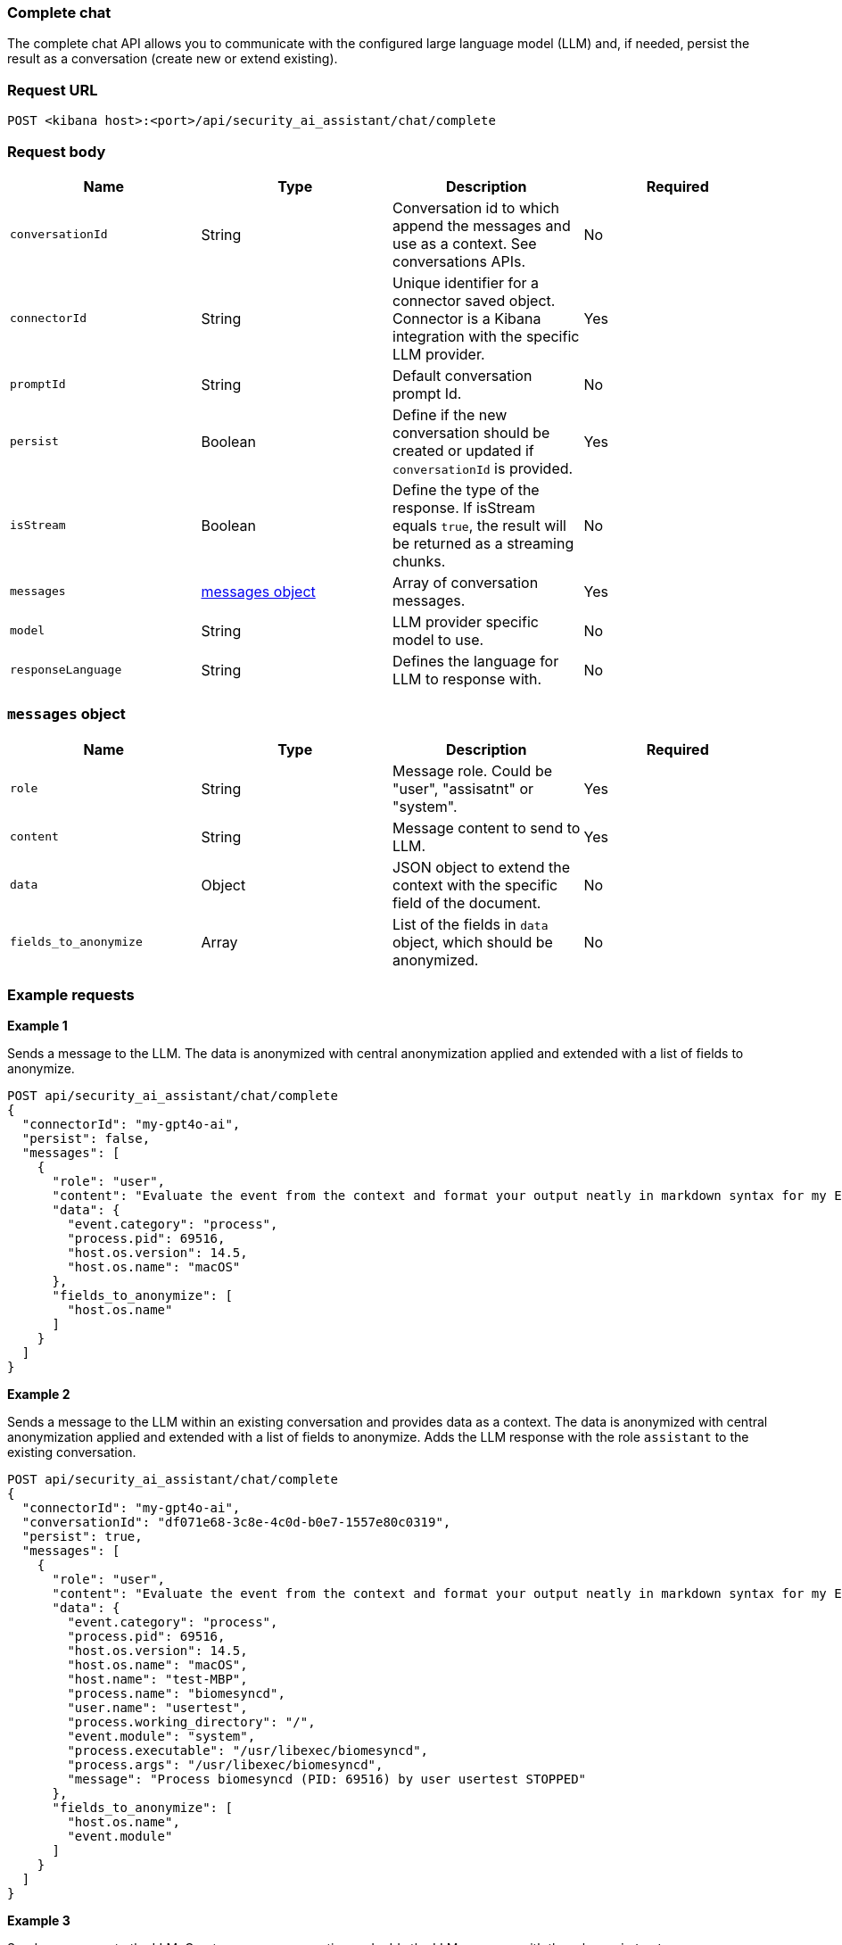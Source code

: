 [[chat-complete-api]]
=== Complete chat

The complete chat API allows you to communicate with the configured large language model (LLM) and, if needed, persist the result as a conversation (create new or extend existing).

[discrete]
=== Request URL

`POST <kibana host>:<port>/api/security_ai_assistant/chat/complete`

[discrete]
=== Request body

[width="100%",options="header"]
|==============================================
|Name |Type |Description |Required

|`conversationId` |String |Conversation id to which append the messages and use as a context. See conversations APIs. |No
|`connectorId` |String |Unique identifier for a connector saved object. Connector is a Kibana integration with the specific LLM provider. |Yes
|`promptId` |String |Default conversation prompt Id. |No
|`persist` |Boolean |Define if the new conversation should be created or updated if `conversationId` is provided. |Yes
|`isStream` |Boolean |Define the type of the response. If isStream equals `true`, the result will be returned as a streaming chunks. |No
|`messages` |<<message-obj,messages object>> |Array of conversation messages. |Yes
|`model` |String |LLM provider specific model to use. |No
|`responseLanguage` |String |Defines the language for LLM to response with. |No
|==============================================

[discrete]
[[message-obj]]
=== `messages` object

[width="100%",options="header"]
|==============================================
|Name |Type |Description |Required

|`role` |String |Message role. Could be "user", "assisatnt" or "system". |Yes
|`content` |String |Message content to send to LLM. |Yes
|`data` |Object |JSON object to extend the context with the specific field of the document. |No
|`fields_to_anonymize` |Array |List of the fields in `data` object, which should be anonymized. |No
|==============================================

[discrete]
=== Example requests

*Example 1*

Sends a message to the LLM. The data is anonymized with central anonymization applied and extended with a list of fields to anonymize.

[source,console]
--------------------------------------------------
POST api/security_ai_assistant/chat/complete
{
  "connectorId": "my-gpt4o-ai",
  "persist": false,
  "messages": [
    {
      "role": "user",
      "content": "Evaluate the event from the context and format your output neatly in markdown syntax for my Elastic Security case.\nAdd your description, recommended actions and bulleted triage steps. Use the MITRE ATT&CK data provided to add more context and recommendations from MITRE, and hyperlink to the relevant pages on MITRE's website. Be sure to include the user and host risk score data from the context. Your response should include steps that point to Elastic Security specific features, including endpoint response actions, the Elastic Agent OSQuery manager integration (with example osquery queries), timelines and entity analytics and link to all the relevant Elastic Security documentation.",
      "data": {
        "event.category": "process",
        "process.pid": 69516,
        "host.os.version": 14.5,
        "host.os.name": "macOS"
      },
      "fields_to_anonymize": [
        "host.os.name"
      ]
    }
  ]
}
--------------------------------------------------

*Example 2*

Sends a message to the LLM within an existing conversation and provides data as a context. The data is anonymized with central anonymization applied and extended with a list of fields to anonymize. Adds the LLM response with the role `assistant` to the existing conversation.

[source,console]
--------------------------------------------------
POST api/security_ai_assistant/chat/complete
{
  "connectorId": "my-gpt4o-ai",
  "conversationId": "df071e68-3c8e-4c0d-b0e7-1557e80c0319",
  "persist": true,
  "messages": [
    {
      "role": "user",
      "content": "Evaluate the event from the context and format your output neatly in markdown syntax for my Elastic Security case.\nAdd your description, recommended actions and bulleted triage steps. Use the MITRE ATT&CK data provided to add more context and recommendations from MITRE, and hyperlink to the relevant pages on MITRE's website. Be sure to include the user and host risk score data from the context. Your response should include steps that point to Elastic Security specific features, including endpoint response actions, the Elastic Agent OSQuery manager integration (with example osquery queries), timelines and entity analytics and link to all the relevant Elastic Security documentation.",
      "data": {
        "event.category": "process",
        "process.pid": 69516,
        "host.os.version": 14.5,
        "host.os.name": "macOS",
        "host.name": "test-MBP",
        "process.name": "biomesyncd",
        "user.name": "usertest",
        "process.working_directory": "/",
        "event.module": "system",
        "process.executable": "/usr/libexec/biomesyncd",
        "process.args": "/usr/libexec/biomesyncd",
        "message": "Process biomesyncd (PID: 69516) by user usertest STOPPED"
      },
      "fields_to_anonymize": [
        "host.os.name",
        "event.module"
      ]
    }
  ]
}
--------------------------------------------------

*Example 3*

Sends a message to the LLM. Creates a new conversation and adds the LLM response with the role `assistant`.

[source,console]
--------------------------------------------------
POST api/security_ai_assistant/chat/complete
{
  "connectorId": "my-gpt4o-ai",
  "persist": true,
  "messages": [
    {
      "role": "user",
      "content": "Evaluate the event from the context and format your output neatly in markdown syntax for my Elastic Security case.\nAdd your description, recommended actions and bulleted triage steps. Use the MITRE ATT&CK data provided to add more context and recommendations from MITRE, and hyperlink to the relevant pages on MITRE's website. Be sure to include the user and host risk score data from the context. Your response should include steps that point to Elastic Security specific features, including endpoint response actions, the Elastic Agent OSQuery manager integration (with example osquery queries), timelines and entity analytics and link to all the relevant Elastic Security documentation.",
    }
  ]
}
--------------------------------------------------

[discrete]
=== Response code

`200`
    Indicates a successful call.

[discrete]
=== Response payload

A JSON object with an LLM response and a conversation ID if `persist` was set to `true`.

*Example 1*

Conversation response payload:

[source,json]
--------------------------------------------------
{
  "connector_id": "my-gpt4o-ai",
  "data": "### Elastic Security Case: Process Stopped Event\n\n#### Description\nA process named `biomesyncd` with PID `69516` was stopped by the user `2fede99b-5ec7-4274-b990-469b4110f7ba` on the host `e4d4dc93-754e-4282-ac84-94fe72071ab1` running `dc00f5d9-bdf3-4517-b7ef-de5a89f0d071` version `14.5`. The executable path for the process is `/usr/libexec/biomesyncd`.\n\n#### Recommended Actions\n1. **Investigate the process**: Determine if the process `biomesyncd` is legitimate or potentially malicious.\n2. **Check user activity**: Review the actions performed by the user `2fede99b-5ec7-4274-b990-469b4110f7ba` around the time the process was stopped.\n3. **Analyze host behavior**: Examine the host `e4d4dc93-754e-4282-ac84-94fe72071ab1` for any other suspicious activities or anomalies.\n\n#### Triage Steps\n- **Review Process Details**:\n  - Verify the legitimacy of the process `biomesyncd`.\n  - Check the process arguments and executable path.\n- **User Activity Analysis**:\n  - Investigate the user `2fede99b-5ec7-4274-b990-469b4110f7ba` for any unusual behavior.\n- **Host Analysis**:\n  - Check for other suspicious processes or activities on the host `e4d4dc93-754e-4282-ac84-94fe72071ab1`.\n\n#### MITRE ATT&CK Context\n- **Technique**: [T1059.001 - Command and Scripting Interpreter: PowerShell](https://attack.mitre.org/techniques/T1059/001/)\n- **Tactic**: Execution\n\n#### Elastic Security Features\n- **Endpoint Response Actions**: Use Elastic Security's endpoint response actions to isolate the host or terminate suspicious processes.\n- **Elastic Agent OSQuery Manager Integration**: Utilize OSQuery to gather more information about the host and processes.\n  - Example OSQuery Query:\n    ```sql\n    SELECT * FROM processes WHERE name = 'biomesyncd';\n    ```\n- **Timelines**: Create a timeline to visualize the sequence of events and correlate with other activities.\n- **Entity Analytics**: Use entity analytics to assess the risk score of the user and host.\n\n#### Elastic Security Documentation\n- \[Endpoint Security\]\(https:\//www.elastic.co/guide/en/security/current/endpoint-security.html\)\n- \[OSQuery Manager\]\(https:\//www.elastic.co/guide/en/security/current/osquery-manager.html\)\n- \[Timelines\]\(https:\//www.elastic.co/guide/en/security/current/timelines.html\)\n- \[Entity Analytics\]\(https:\//www.elastic.co/guide/en/security/current/entity-analytics.html\)\n\n### ESQL Query\n```sql\nFROM process\nWHERE process.name == \"biomesyncd\"\n  AND process.pid == 69516\n  AND user.name == \"2fede99b-5ec7-4274-b990-469b4110f7ba\"\n  AND host.name == \"e4d4dc93-754e-4282-ac84-94fe72071ab1\"\n  AND host.os.version == \"14.5\"\n```\n\nThis query can be used in an Elastic Security timeline or detection rule to detect the stopping of the `biomesyncd` process by the specified user on the specified host.",
  "trace_data": {
    "transactionId": "293ad93379ace883",
    "traceId": "eeedce3430c9ded8fb8dc38dcfd96eb4"
  },
  "replacements": {
    "dc00f5d9-bdf3-4517-b7ef-de5a89f0d071": "macOS",
  },
  "status": "ok",
  "conversationId": "df071e68-3c8e-4c0d-b0e7-1557e80c0319"
}
--------------------------------------------------

[discrete]
=== Response code

`200`
    Indicates a successful call.

[discrete]
=== Response payload

A JSON object with an LLM response and a conversation ID if `persist` was set to `true`.

*Example 2*

Conversation response payload:

[source,json]
--------------------------------------------------
{
  "connector_id": "my-gpt4o-ai",
  "data": "### Elastic Security Case: Process Stopped Event\n\n#### Description\nA process named `biomesyncd` with PID `69516` was stopped by the user `2fede99b-5ec7-4274-b990-469b4110f7ba` on the host `e4d4dc93-754e-4282-ac84-94fe72071ab1` running `dc00f5d9-bdf3-4517-b7ef-de5a89f0d071` version `14.5`. The executable path for the process is `/usr/libexec/biomesyncd`.\n\n#### Recommended Actions\n1. **Investigate the process**: Determine if the process `biomesyncd` is legitimate or potentially malicious.\n2. **Check user activity**: Review the actions performed by the user `2fede99b-5ec7-4274-b990-469b4110f7ba` around the time the process was stopped.\n3. **Analyze host behavior**: Examine the host `e4d4dc93-754e-4282-ac84-94fe72071ab1` for any other suspicious activities or anomalies.\n\n#### Triage Steps\n- **Review Process Details**:\n  - Verify the legitimacy of the process `biomesyncd`.\n  - Check the process arguments and executable path.\n- **User Activity Analysis**:\n  - Investigate the user `2fede99b-5ec7-4274-b990-469b4110f7ba` for any unusual behavior.\n- **Host Analysis**:\n  - Check for other suspicious processes or activities on the host `e4d4dc93-754e-4282-ac84-94fe72071ab1`.\n\n#### MITRE ATT&CK Context\n- **Technique**: [T1059.001 - Command and Scripting Interpreter: PowerShell](https://attack.mitre.org/techniques/T1059/001/)\n- **Tactic**: Execution\n\n#### Elastic Security Features\n- **Endpoint Response Actions**: Use Elastic Security's endpoint response actions to isolate the host or terminate suspicious processes.\n- **Elastic Agent OSQuery Manager Integration**: Utilize OSQuery to gather more information about the host and processes.\n  - Example OSQuery Query:\n    ```sql\n    SELECT * FROM processes WHERE name = 'biomesyncd';\n    ```\n- **Timelines**: Create a timeline to visualize the sequence of events and correlate with other activities.\n- **Entity Analytics**: Use entity analytics to assess the risk score of the user and host.\n\n#### Elastic Security Documentation\n- \[Endpoint Security\]\(https:\//www.elastic.co/guide/en/security/current/endpoint-security.html\)\n- \[OSQuery Manager\]\(https:\//www.elastic.co/guide/en/security/current/osquery-manager.html\)\n- \[Timelines\]\(https:\//www.elastic.co/guide/en/security/current/timelines.html\)\n- \[Entity Analytics\]\(https:\//www.elastic.co/guide/en/security/current/entity-analytics.html\)\n\n### ESQL Query\n```sql\nFROM process\nWHERE process.name == \"biomesyncd\"\n  AND process.pid == 69516\n  AND user.name == \"2fede99b-5ec7-4274-b990-469b4110f7ba\"\n  AND host.name == \"e4d4dc93-754e-4282-ac84-94fe72071ab1\"\n  AND host.os.version == \"14.5\"\n```\n\nThis query can be used in an Elastic Security timeline or detection rule to detect the stopping of the `biomesyncd` process by the specified user on the specified host.",
  "trace_data": {
    "transactionId": "293ad93379ace883",
    "traceId": "eeedce3430c9ded8fb8dc38dcfd96eb4"
  },
  "replacements": {
    "dc00f5d9-bdf3-4517-b7ef-de5a89f0d071": "macOS",
    "e4d4dc93-754e-4282-ac84-94fe72071ab1": "test-MBP",
    "2fede99b-5ec7-4274-b990-469b4110f7ba": "usertest",
    "661a7e8f-42c3-4f8c-a1bc-6ff1aa750034": "system"
  },
  "status": "ok",
  "conversationId": "df071e68-3c8e-4c0d-b0e7-1557e80c0319"
}
--------------------------------------------------

[discrete]
=== Response code

`200`
    Indicates a successful call.

[discrete]
=== Response payload

A JSON object with an LLM response and a conversation ID if `persist` was set to `true`.

*Example 3*

Conversation response payload:

[source,json]
--------------------------------------------------
{
  "connector_id": "my-gpt4o-ai",
  "data": "### Elastic Security Case: Process Stopped Event\n\n#### Description\nA process named `biomesyncd` with PID `69516` was stopped by the user `2fede99b-5ec7-4274-b990-469b4110f7ba` on the host `e4d4dc93-754e-4282-ac84-94fe72071ab1` running `dc00f5d9-bdf3-4517-b7ef-de5a89f0d071` version `14.5`. The executable path for the process is `/usr/libexec/biomesyncd`.\n\n#### Recommended Actions\n1. **Investigate the process**: Determine if the process `biomesyncd` is legitimate or potentially malicious.\n2. **Check user activity**: Review the actions performed by the user `2fede99b-5ec7-4274-b990-469b4110f7ba` around the time the process was stopped.\n3. **Analyze host behavior**: Examine the host `e4d4dc93-754e-4282-ac84-94fe72071ab1` for any other suspicious activities or anomalies.\n\n#### Triage Steps\n- **Review Process Details**:\n  - Verify the legitimacy of the process `biomesyncd`.\n  - Check the process arguments and executable path.\n- **User Activity Analysis**:\n  - Investigate the user `2fede99b-5ec7-4274-b990-469b4110f7ba` for any unusual behavior.\n- **Host Analysis**:\n  - Check for other suspicious processes or activities on the host `e4d4dc93-754e-4282-ac84-94fe72071ab1`.\n\n#### MITRE ATT&CK Context\n- **Technique**: [T1059.001 - Command and Scripting Interpreter: PowerShell](https://attack.mitre.org/techniques/T1059/001/)\n- **Tactic**: Execution\n\n#### Elastic Security Features\n- **Endpoint Response Actions**: Use Elastic Security's endpoint response actions to isolate the host or terminate suspicious processes.\n- **Elastic Agent OSQuery Manager Integration**: Utilize OSQuery to gather more information about the host and processes.\n  - Example OSQuery Query:\n    ```sql\n    SELECT * FROM processes WHERE name = 'biomesyncd';\n    ```\n- **Timelines**: Create a timeline to visualize the sequence of events and correlate with other activities.\n- **Entity Analytics**: Use entity analytics to assess the risk score of the user and host.\n\n#### Elastic Security Documentation\n- \[Endpoint Security\]\(https:\//www.elastic.co/guide/en/security/current/endpoint-security.html\)\n- \[OSQuery Manager\]\(https:\//www.elastic.co/guide/en/security/current/osquery-manager.html\)\n- \[Timelines\]\(https:\//www.elastic.co/guide/en/security/current/timelines.html\)\n- \[Entity Analytics\]\(https:\//www.elastic.co/guide/en/security/current/entity-analytics.html\)\n\n### ESQL Query\n```sql\nFROM process\nWHERE process.name == \"biomesyncd\"\n  AND process.pid == 69516\n  AND user.name == \"2fede99b-5ec7-4274-b990-469b4110f7ba\"\n  AND host.name == \"e4d4dc93-754e-4282-ac84-94fe72071ab1\"\n  AND host.os.version == \"14.5\"\n```\n\nThis query can be used in an Elastic Security timeline or detection rule to detect the stopping of the `biomesyncd` process by the specified user on the specified host.",
  "trace_data": {
    "transactionId": "783ad93379ace778",
    "traceId": "bbbdce3430c9ded8fb8dc38dcfd96eb4"
  },
  "status": "ok",
  "conversationId": "cb071e68-3c8e-4c0d-b0e7-1557e80c0316"
}
--------------------------------------------------


